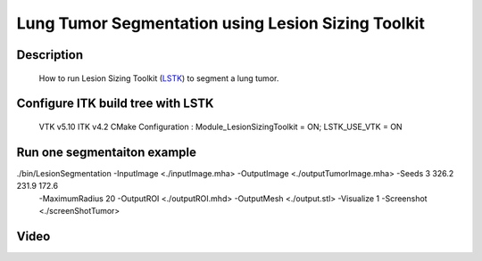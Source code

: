.. index:: ! lesion sizing toolkit LSTK

Lung Tumor Segmentation using Lesion Sizing Toolkit
===================================================

Description
-----------
  How to run Lesion Sizing Toolkit (LSTK_) to segment a lung tumor.

Configure ITK build tree with LSTK
-----------------------------------
  VTK v5.10
  ITK v4.2
  CMake Configuration : Module_LesionSizingToolkit = ON; LSTK_USE_VTK = ON



Run one segmentaiton example
----------------------------
./bin/LesionSegmentation  -InputImage  <./inputImage.mha>  -OutputImage  <./outputTumorImage.mha>   -Seeds 3 326.2 231.9 172.6 
 -MaximumRadius 20  -OutputROI  <./outputROI.mhd>   -OutputMesh  <./output.stl> -Visualize 1    -Screenshot <./screenShotTumor>

Video
-----




.. _LSTK: http://public.kitware.com/LesionSizingKit/index.php/Main_Page


